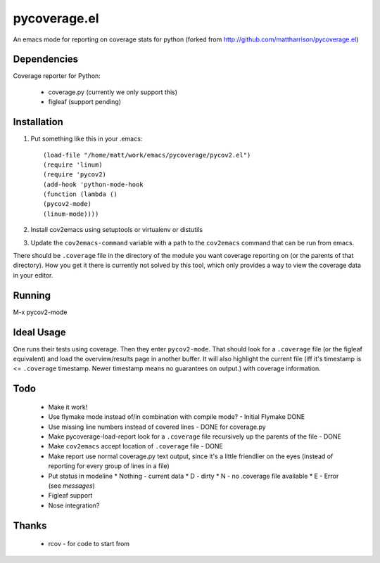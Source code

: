pycoverage.el
=============

An emacs mode for reporting on coverage stats for python (forked from
http://github.com/mattharrison/pycoverage.el)

Dependencies
------------

Coverage reporter for Python:

  * coverage.py (currently we only support this)
  * figleaf (support pending)

Installation
------------

#. Put something like this in your .emacs::

      (load-file "/home/matt/work/emacs/pycoverage/pycov2.el")
      (require 'linum)
      (require 'pycov2)
      (add-hook 'python-mode-hook
      (function (lambda ()
      (pycov2-mode)
      (linum-mode))))

#. Install cov2emacs using setuptools or virtualenv or distutils

#. Update the ``cov2emacs-command`` variable with a path to the
   ``cov2emacs`` command that can be run from emacs.

There should be ``.coverage`` file in the directory of the module you
want coverage reporting on (or the parents of that directory).  How
you get it there is currently not solved by this tool, which only
provides a way to view the coverage data in your editor.


Running
-------

M-x pycov2-mode


Ideal Usage
-----------

One runs their tests using coverage.  Then they enter
``pycov2-mode``.  That should look for a ``.coverage`` file (or
the figleaf equivalent) and load the overview/results page in another
buffer.  It will also highlight the current file (iff it's timestamp
is <= ``.coverage`` timestamp.  Newer timestamp means no guarantees on
output.) with coverage information.

Todo
----

  * Make it work!
  * Use flymake mode instead of/in combination with compile mode? - Initial Flymake DONE
  * Use missing line numbers instead of covered lines - DONE for coverage.py
  * Make pycoverage-load-report look for a ``.coverage`` file
    recursively up the parents of the file - DONE
  * Make ``cov2emacs`` accept location of ``.coverage`` file - DONE
  * Make report use normal coverage.py text output, since it's a
    little friendlier on the eyes (instead of reporting for every 
    group of lines in a file)
  * Put status in modeline
    * Nothing - current data
    * D - dirty
    * N - no .coverage file available
    * E - Error (see *messages*)
  * Figleaf support
  * Nose integration?

Thanks
------

  * rcov - for code to start from
